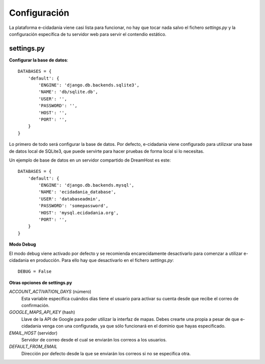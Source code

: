 Configuración
=============

La plataforma e-cidadania viene casi lista para funcionar, no hay que tocar nada
salvo el fichero `settings.py` y la configuración específica de tu servidor web para
servir el contendio estático.

settings.py
-----------

**Configurar la base de datos**::

    DATABASES = {
        'default': {
            'ENGINE': 'django.db.backends.sqlite3',
            'NAME': 'db/sqlite.db',
            'USER': '',
            'PASSWORD': '',
            'HOST': '',
            'PORT': '',
        }
    }
    
Lo primero de todo será configurar la base de datos. Por defecto, e-cidadania
viene configurado para utilizxar una base de datos local de SQLite3, que puede
servirte para hacer pruebas de forma local si lo necesitas.

Un ejemplo de base de datos en un servidor compartido de DreamHost es este::

    DATABASES = {
        'default': {
            'ENGINE': 'django.db.backends.mysql',
            'NAME': 'ecidadania_database',
            'USER': 'databaseadmin',
            'PASSWORD': 'somepassword',
            'HOST': 'mysql.ecidadania.org',
            'PORT': '',
        }
    }

**Modo Debug**

El modo debug viene activado por defecto y se recomienda encarecidamente
desactivarlo para comenzar a utilizar e-cidadania en producción. Para ello
hay que desactivarlo en el fichero `settings.py`::

    DEBUG = False

**Otras opciones de settings.py**

*ACCOUNT_ACTIVATION_DAYS* (número)
    Esta variable especifica cuándos días tiene el usuario para activar su
    cuenta desde que recibe el correo de confirmación.

*GOOGLE_MAPS_API_KEY* (hash)
    Llave de la API de Google para poder utilizar la interfaz de mapas. Debes
    crearte una propia a pesar de que e-cidadania venga con una configurada,
    ya que sólo funcionará en el dominio que hayas especificado.

*EMAIL_HOST* (servidor)
    Servidor de correo desde el cual se enviarán los correos a los usuarios.
    
*DEFAULT_FROM_EMAIL*
    Dirección por defecto desde la que se enviarán los correos si no se especifica
    otra.